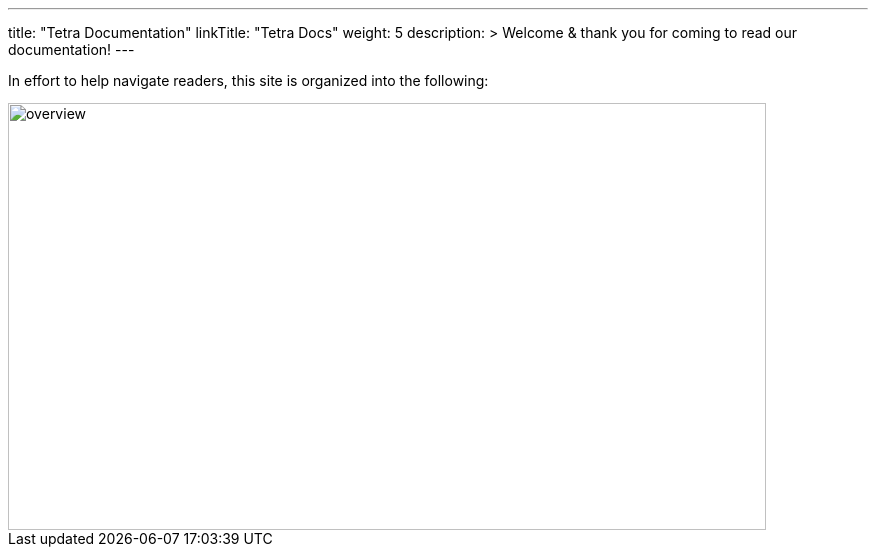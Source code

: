 
---
title: "Tetra Documentation"
linkTitle: "Tetra Docs"
weight: 5
description: >
  Welcome & thank you for coming to read our documentation!
---

In effort to help navigate readers, this site is organized into the following:

image::https://documentation.divio.com/_images/overview.png[overview, 758, 427]
